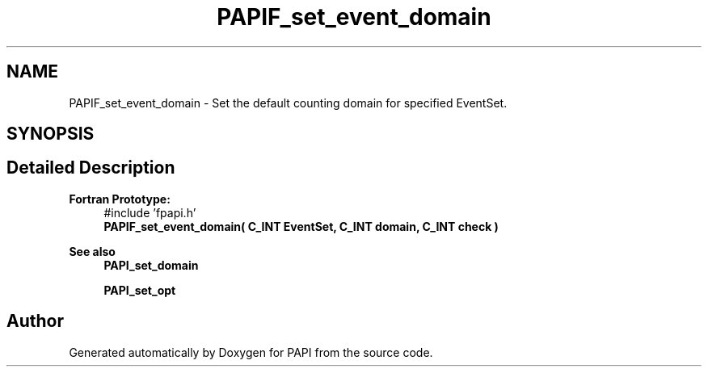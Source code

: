 .TH "PAPIF_set_event_domain" 3 "Fri Oct 28 2022" "Version 6.0.0.1" "PAPI" \" -*- nroff -*-
.ad l
.nh
.SH NAME
PAPIF_set_event_domain \- Set the default counting domain for specified EventSet\&.  

.SH SYNOPSIS
.br
.PP
.SH "Detailed Description"
.PP 

.PP
\fBFortran Prototype:\fP
.RS 4
#include 'fpapi\&.h' 
.br
 \fBPAPIF_set_event_domain( C_INT EventSet, C_INT domain, C_INT check )\fP
.RE
.PP
\fBSee also\fP
.RS 4
\fBPAPI_set_domain\fP 
.PP
\fBPAPI_set_opt\fP 
.RE
.PP


.SH "Author"
.PP 
Generated automatically by Doxygen for PAPI from the source code\&.
